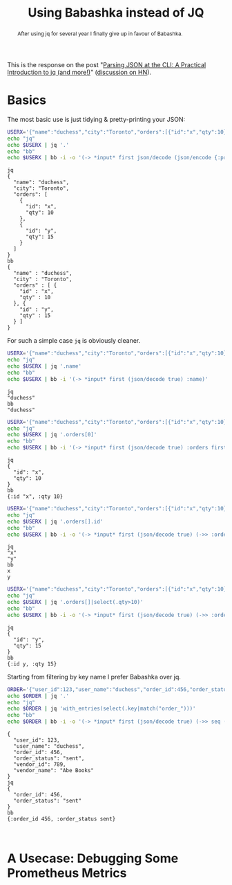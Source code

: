 #+TITLE: Using Babashka instead of JQ
#+OPTIONS: toc:nil num:3 H:4 ^:nil pri:t
#+HTML_HEAD: <link rel="stylesheet" type="text/css" href="org.css"/>

#+BEGIN_abstract
After using jq for several year I finally give up in favour of Babashka.
#+END_abstract

#+TOC: headlines 2


This is the response on the post "[[https://sequoia.makes.software/parsing-json-at-the-cli-a-practical-introduction-to-jq-and-more/][Parsing JSON at the CLI: A Practical
Introduction to jq (and more!)]]" ([[https://news.ycombinator.com/item?id=25498364][discussion on HN]]).


* Basics

The most basic use is just tidying & pretty-printing your JSON:

#+name: pretty-print
#+begin_src sh :results value verbatim
USERX='{"name":"duchess","city":"Toronto","orders":[{"id":"x","qty":10},{"id":"y","qty":15}]}'
echo "jq"
echo $USERX | jq '.'
echo "bb"
echo $USERX | bb -i -o '(-> *input* first json/decode (json/encode {:pretty true}) println)'
#+end_src

#+RESULTS: pretty-print
#+begin_example
jq
{
  "name": "duchess",
  "city": "Toronto",
  "orders": [
    {
      "id": "x",
      "qty": 10
    },
    {
      "id": "y",
      "qty": 15
    }
  ]
}
bb
{
  "name" : "duchess",
  "city" : "Toronto",
  "orders" : [ {
    "id" : "x",
    "qty" : 10
  }, {
    "id" : "y",
    "qty" : 15
  } ]
}
#+end_example


For such a simple case =jq= is obviously cleaner.

#+name: access-by-name
#+begin_src sh :results value verbatim
USERX='{"name":"duchess","city":"Toronto","orders":[{"id":"x","qty":10},{"id":"y","qty":15}]}'
echo "jq"
echo $USERX | jq '.name'
echo "bb"
echo $USERX | bb -i '(-> *input* first (json/decode true) :name)'
#+end_src

#+RESULTS: access-by-name
: jq
: "duchess"
: bb
: "duchess"

#+name: access-by-index
#+begin_src sh :results value verbatim
USERX='{"name":"duchess","city":"Toronto","orders":[{"id":"x","qty":10},{"id":"y","qty":15}]}'
echo "jq"
echo $USERX | jq '.orders[0]'
echo "bb"
echo $USERX | bb -i '(-> *input* first (json/decode true) :orders first)'
#+end_src

#+RESULTS: access-by-index
: jq
: {
:   "id": "x",
:   "qty": 10
: }
: bb
: {:id "x", :qty 10}


#+name: each-item
#+begin_src sh :results value verbatim
USERX='{"name":"duchess","city":"Toronto","orders":[{"id":"x","qty":10},{"id":"y","qty":15}]}'
echo "jq"
echo $USERX | jq '.orders[].id'
echo "bb"
echo $USERX | bb -i -o '(-> *input* first (json/decode true) (->> :orders (map :id)))'
#+end_src

#+RESULTS: each-item
: jq
: "x"
: "y"
: bb
: x
: y

#+name: filter-by-value
#+begin_src sh :results value verbatim
USERX='{"name":"duchess","city":"Toronto","orders":[{"id":"x","qty":10},{"id":"y","qty":15}]}'
echo "jq"
echo $USERX | jq '.orders[]|select(.qty>10)'
echo "bb"
echo $USERX | bb -i -o '(-> *input* first (json/decode true) (->> :orders (filter #(> (:qty %) 10))))'
#+end_src

#+RESULTS: filter-by-value
: jq
: {
:   "id": "y",
:   "qty": 15
: }
: bb
: {:id y, :qty 15}


Starting from filtering by key name I prefer Babashka over jq.

#+name: filter-by-key-name
#+begin_src sh :results value verbatim
ORDER='{"user_id":123,"user_name":"duchess","order_id":456,"order_status":"sent","vendor_id":789,"vendor_name":"Abe Books"}'
echo $ORDER | jq '.'
echo "jq"
echo $ORDER | jq 'with_entries(select(.key|match("order_")))'
echo "bb"
echo $ORDER | bb -i -o '(-> *input* first (json/decode true) (->> seq (filter (fn [[k _]] (re-matches #"order_.+" (name k)))) (into {})) println)'
#+end_src

#+RESULTS: filter-by-key-name
#+begin_example
{
  "user_id": 123,
  "user_name": "duchess",
  "order_id": 456,
  "order_status": "sent",
  "vendor_id": 789,
  "vendor_name": "Abe Books"
}
jq
{
  "order_id": 456,
  "order_status": "sent"
}
bb
{:order_id 456, :order_status sent}
#+end_example




#+begin_example

#+end_example


* A Usecase: Debugging Some Prometheus Metrics
